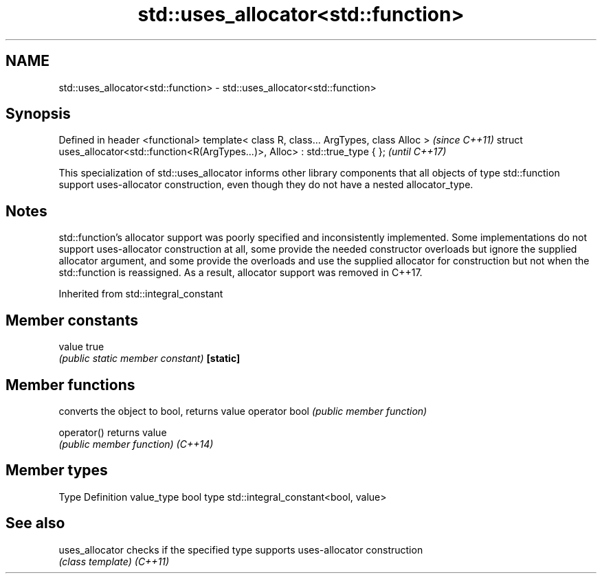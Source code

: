 .TH std::uses_allocator<std::function> 3 "2020.03.24" "http://cppreference.com" "C++ Standard Libary"
.SH NAME
std::uses_allocator<std::function> \- std::uses_allocator<std::function>

.SH Synopsis

Defined in header <functional>
template< class R, class... ArgTypes, class Alloc >                                \fI(since C++11)\fP
struct uses_allocator<std::function<R(ArgTypes...)>, Alloc> : std::true_type { };  \fI(until C++17)\fP

This specialization of std::uses_allocator informs other library components that all objects of type std::function support uses-allocator construction, even though they do not have a nested allocator_type.

.SH Notes

std::function's allocator support was poorly specified and inconsistently implemented. Some implementations do not support uses-allocator construction at all, some provide the needed constructor overloads but ignore the supplied allocator argument, and some provide the overloads and use the supplied allocator for construction but not when the std::function is reassigned. As a result, allocator support was removed in C++17.

Inherited from std::integral_constant


.SH Member constants



value    true
         \fI(public static member constant)\fP
\fB[static]\fP


.SH Member functions


              converts the object to bool, returns value
operator bool \fI(public member function)\fP

operator()    returns value
              \fI(public member function)\fP
\fI(C++14)\fP


.SH Member types


Type       Definition
value_type bool
type       std::integral_constant<bool, value>


.SH See also



uses_allocator checks if the specified type supports uses-allocator construction
               \fI(class template)\fP
\fI(C++11)\fP




